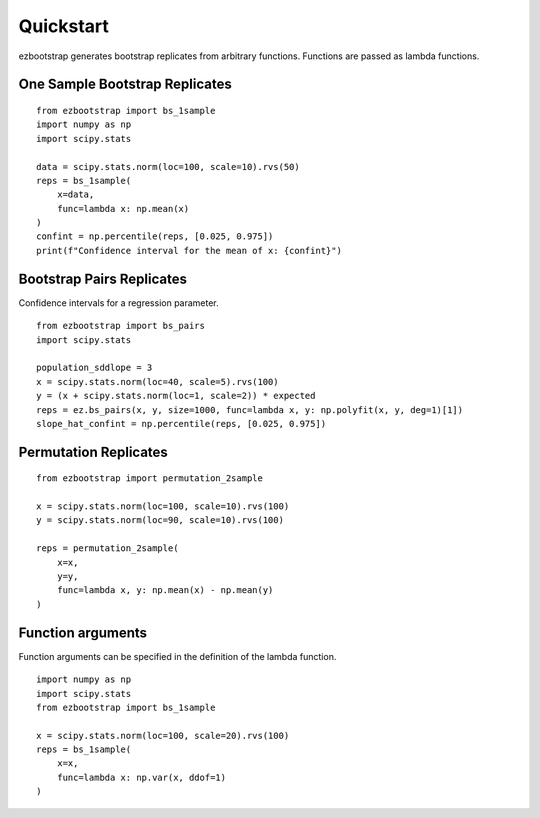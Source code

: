 Quickstart
===============

ezbootstrap generates bootstrap replicates from arbitrary functions. Functions are passed as lambda functions.

One Sample Bootstrap Replicates
~~~~~~~~~~~~~~~~~~~~~~~~~~~~~~~~~~~~~~

::

    from ezbootstrap import bs_1sample
    import numpy as np
    import scipy.stats

    data = scipy.stats.norm(loc=100, scale=10).rvs(50)
    reps = bs_1sample(
        x=data,
        func=lambda x: np.mean(x)
    )
    confint = np.percentile(reps, [0.025, 0.975])
    print(f"Confidence interval for the mean of x: {confint}")


Bootstrap Pairs Replicates
~~~~~~~~~~~~~~~~~~~~~~~~~~~~~~~~~~~~

Confidence intervals for a regression parameter.

::

    from ezbootstrap import bs_pairs
    import scipy.stats

    population_sddlope = 3
    x = scipy.stats.norm(loc=40, scale=5).rvs(100)
    y = (x + scipy.stats.norm(loc=1, scale=2)) * expected
    reps = ez.bs_pairs(x, y, size=1000, func=lambda x, y: np.polyfit(x, y, deg=1)[1])
    slope_hat_confint = np.percentile(reps, [0.025, 0.975])


Permutation Replicates
~~~~~~~~~~~~~~~~~~~~~~~~~~~~

::

    from ezbootstrap import permutation_2sample

    x = scipy.stats.norm(loc=100, scale=10).rvs(100)
    y = scipy.stats.norm(loc=90, scale=10).rvs(100)

    reps = permutation_2sample(
        x=x,
        y=y,
        func=lambda x, y: np.mean(x) - np.mean(y)
    )


Function arguments
~~~~~~~~~~~~~~~~~~~~~

Function arguments can be specified in the definition of the lambda function.

::

    import numpy as np 
    import scipy.stats
    from ezbootstrap import bs_1sample

    x = scipy.stats.norm(loc=100, scale=20).rvs(100)
    reps = bs_1sample(
        x=x,
        func=lambda x: np.var(x, ddof=1)
    )

